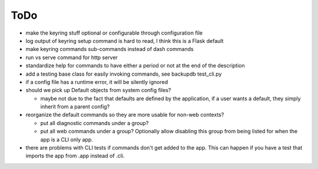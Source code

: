 ToDo
----------

* make the keyring stuff optional or configurable through configuration file
* log output of keyring setup command is hard to read, I think this is a Flask default
* make keyring commands sub-commands instead of dash commands
* run vs serve command for http server
* standardize help for commands to have either a period or not at the end of the description
* add a testing base class for easily invoking commands, see backupdb test_cli.py
* if a config file has a runtime error, it will be silently ignored
* should we pick up Default objects from system config files?

  * maybe not due to the fact that defaults are defined by the application, if
    a user wants a default, they simply inherit from a parent config?

* reorganize the default commands so they are more usable for non-web contexts?

  * put all diagnostic commands under a group?
  * put all web commands under a group?  Optionally allow disabling this group from being listed
    for when the app is a CLI only app.

* there are problems with CLI tests if commands don't get added to the app.  This can happen if
  you have a test that imports the app from .app instead of .cli.
